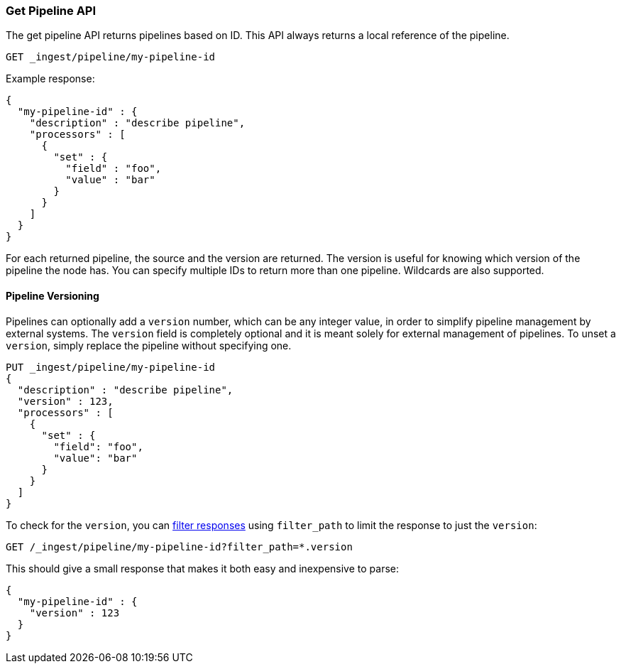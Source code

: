 [[get-pipeline-api]]
=== Get Pipeline API

The get pipeline API returns pipelines based on ID. This API always returns a local reference of the pipeline.

//////////////////////////

[source,console]
--------------------------------------------------
PUT _ingest/pipeline/my-pipeline-id
{
  "description" : "describe pipeline",
  "processors" : [
    {
      "set" : {
        "field": "foo",
        "value": "bar"
      }
    }
  ]
}
--------------------------------------------------

//////////////////////////

[source,console]
--------------------------------------------------
GET _ingest/pipeline/my-pipeline-id
--------------------------------------------------
// TEST[continued]

Example response:

[source,console-result]
--------------------------------------------------
{
  "my-pipeline-id" : {
    "description" : "describe pipeline",
    "processors" : [
      {
        "set" : {
          "field" : "foo",
          "value" : "bar"
        }
      }
    ]
  }
}
--------------------------------------------------

For each returned pipeline, the source and the version are returned.
The version is useful for knowing which version of the pipeline the node has.
You can specify multiple IDs to return more than one pipeline. Wildcards are also supported.

[float]
[[versioning-pipelines]]
==== Pipeline Versioning

Pipelines can optionally add a `version` number, which can be any integer value,
in order to simplify pipeline management by external systems. The `version`
field is completely optional and it is meant solely for external management of
pipelines. To unset a `version`, simply replace the pipeline without specifying
one.

[source,console]
--------------------------------------------------
PUT _ingest/pipeline/my-pipeline-id
{
  "description" : "describe pipeline",
  "version" : 123,
  "processors" : [
    {
      "set" : {
        "field": "foo",
        "value": "bar"
      }
    }
  ]
}
--------------------------------------------------

To check for the `version`, you can
<<common-options-response-filtering, filter responses>>
using `filter_path` to limit the response to just the `version`:

[source,console]
--------------------------------------------------
GET /_ingest/pipeline/my-pipeline-id?filter_path=*.version
--------------------------------------------------
// TEST[continued]

This should give a small response that makes it both easy and inexpensive to parse:

[source,console-result]
--------------------------------------------------
{
  "my-pipeline-id" : {
    "version" : 123
  }
}
--------------------------------------------------

//////////////////////////

[source,console]
--------------------------------------------------
DELETE /_ingest/pipeline/my-pipeline-id
--------------------------------------------------
// TEST[continued]

[source,console-result]
--------------------------------------------------
{
"acknowledged": true
}
--------------------------------------------------

//////////////////////////
